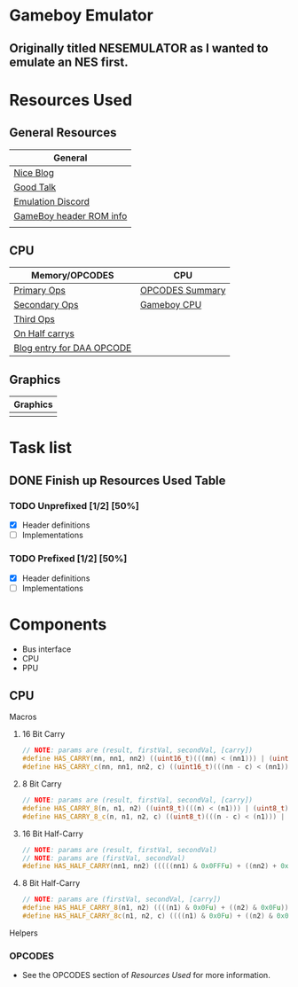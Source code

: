 #+REVEAL_THEME: sky
* Gameboy Emulator
** Originally titled NESEMULATOR as I wanted to emulate an NES first.
* Resources Used
** General Resources
   | General                 |
   |-------------------------|
   | [[http://emudev.de/gameboy-emulator/overview/][Nice Blog]]               |
   | [[https://www.youtube.com/watch?v=HyzD8pNlpwI][Good Talk]]               |
   | [[https://discordapp.com/channels/465585922579103744/641335509393866753][Emulation Discord]]       |
   | [[https://www.zophar.net/fileuploads/2/10597teazh/gbrom.txt][GameBoy header ROM info]] |
   |                         |
** CPU
| Memory/OPCODES            | CPU             |
|---------------------------+-----------------|
| [[https://izik1.github.io/gbops/index.html][Primary Ops]]               | [[https://rednex.github.io/rgbds/gbz80.7.html#RLC_r8][OPCODES Summary]] |
| [[http://imrannazar.com/GameBoy-Z80-Opcode-Map][Secondary Ops]]             | [[http://marc.rawer.de/Gameboy/Docs/GBCPUman.pdf][Gameboy CPU]]     |
| [[https://www.pastraiser.com/cpu/gameboy/gameboy_opcodes.html][Third Ops]]                 |                 |
| [[https://stackoverflow.com/questions/8868396/game-boy-what-constitutes-a-half-carry][On Half carrys]]            |                 |
| [[https://forums.nesdev.com/viewtopic.php?t=15944][Blog entry for DAA OPCODE]] |                 |
** Graphics
| Graphics |
|----------|
|          |
* Task list

** DONE Finish up Resources Used Table
   CLOSED: [2020-02-23 Sun 00:28] DEADLINE: <2020-02-16 Sun>

*** TODO Unprefixed [1/2] [50%]
    DEADLINE: <2020-03-07 Sat>
    - [X] Header definitions
    - [ ] Implementations

*** TODO Prefixed [1/2] [50%]
    DEADLINE: <2020-03-28 Sat>
    - [X] Header definitions
    - [ ] Implementations

* Components
- Bus interface
- CPU
- PPU
** CPU
**** Macros
***** 16 Bit Carry
#+BEGIN_SRC cpp
// NOTE: params are (result, firstVal, secondVal, [carry])
#define HAS_CARRY(nn, nn1, nn2) ((uint16_t)(((nn) < (nn1))) | (uint16_t)(((nn) < (nn2))))
#define HAS_CARRY_c(nn, nn1, nn2, c) ((uint16_t)(((nn - c) < (nn1))) | (uint16_t)(((nn - c) < (nn2))))
#+END_SRC
***** 8 Bit Carry
#+BEGIN_SRC cpp
// NOTE: params are (result, firstVal, secondVal, [carry])
#define HAS_CARRY_8(n, n1, n2) ((uint8_t)(((n) < (n1))) | (uint8_t)(((n) < (n2))))
#define HAS_CARRY_8_c(n, n1, n2, c) ((uint8_t)(((n - c) < (n1))) | (uint8_t)(((n - c) < (n2))))
#+END_SRC
***** 16 Bit Half-Carry
#+BEGIN_SRC cpp
// NOTE: params are (result, firstVal, secondVal)
// NOTE: params are (firstVal, secondVal)
#define HAS_HALF_CARRY(nn1, nn2) (((((nn1) & 0x0FFFu) + ((nn2) + 0x0FFFu)) > 0x0FFF))
#+END_SRC

***** 8 Bit Half-Carry
#+BEGIN_SRC cpp
// NOTE: params are (firstVal, secondVal, [carry])
#define HAS_HALF_CARRY_8(n1, n2) ((((n1) & 0x0Fu) + ((n2) & 0x0Fu)) > 0x0F)
#define HAS_HALF_CARRY_8c(n1, n2, c) ((((n1) & 0x0Fu) + ((n2) & 0x0Fu) + c) > 0x0F)
#+END_SRC

**** Helpers
*** OPCODES
- See the OPCODES section of [[*Resources Used][Resources Used]] for more information.
